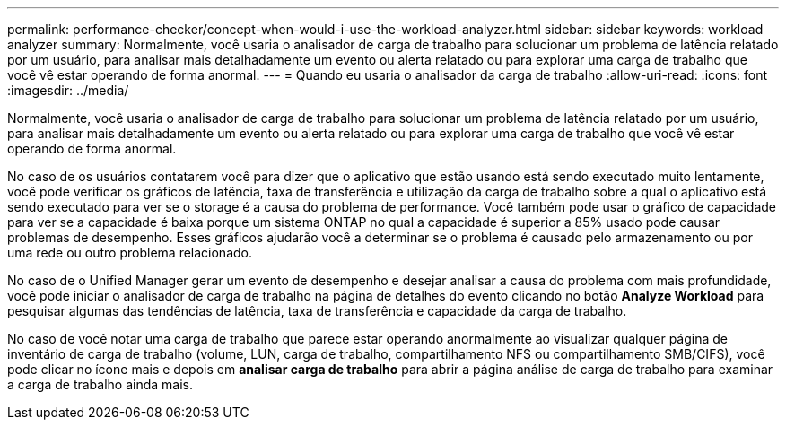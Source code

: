 ---
permalink: performance-checker/concept-when-would-i-use-the-workload-analyzer.html 
sidebar: sidebar 
keywords: workload analyzer 
summary: Normalmente, você usaria o analisador de carga de trabalho para solucionar um problema de latência relatado por um usuário, para analisar mais detalhadamente um evento ou alerta relatado ou para explorar uma carga de trabalho que você vê estar operando de forma anormal. 
---
= Quando eu usaria o analisador da carga de trabalho
:allow-uri-read: 
:icons: font
:imagesdir: ../media/


[role="lead"]
Normalmente, você usaria o analisador de carga de trabalho para solucionar um problema de latência relatado por um usuário, para analisar mais detalhadamente um evento ou alerta relatado ou para explorar uma carga de trabalho que você vê estar operando de forma anormal.

No caso de os usuários contatarem você para dizer que o aplicativo que estão usando está sendo executado muito lentamente, você pode verificar os gráficos de latência, taxa de transferência e utilização da carga de trabalho sobre a qual o aplicativo está sendo executado para ver se o storage é a causa do problema de performance. Você também pode usar o gráfico de capacidade para ver se a capacidade é baixa porque um sistema ONTAP no qual a capacidade é superior a 85% usado pode causar problemas de desempenho. Esses gráficos ajudarão você a determinar se o problema é causado pelo armazenamento ou por uma rede ou outro problema relacionado.

No caso de o Unified Manager gerar um evento de desempenho e desejar analisar a causa do problema com mais profundidade, você pode iniciar o analisador de carga de trabalho na página de detalhes do evento clicando no botão *Analyze Workload* para pesquisar algumas das tendências de latência, taxa de transferência e capacidade da carga de trabalho.

No caso de você notar uma carga de trabalho que parece estar operando anormalmente ao visualizar qualquer página de inventário de carga de trabalho (volume, LUN, carga de trabalho, compartilhamento NFS ou compartilhamento SMB/CIFS), você pode clicar no ícone mais image:../media/more-icon.gif[""]e depois em *analisar carga de trabalho* para abrir a página análise de carga de trabalho para examinar a carga de trabalho ainda mais.
